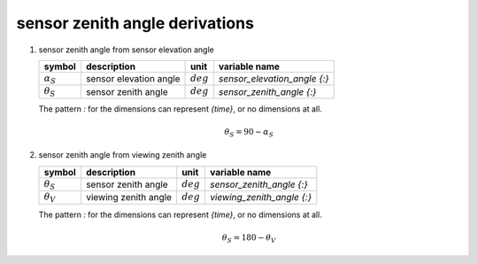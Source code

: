 sensor zenith angle derivations
===============================

   .. _derivation_sensor_zenith_angle_from_sensor_elevation_angle:

#. sensor zenith angle from sensor elevation angle

   ================== ====================== =========== ============================
   symbol             description            unit        variable name
   ================== ====================== =========== ============================
   :math:`\alpha_{S}` sensor elevation angle :math:`deg` `sensor_elevation_angle {:}`
   :math:`\theta_{S}` sensor zenith angle    :math:`deg` `sensor_zenith_angle {:}`
   ================== ====================== =========== ============================

   The pattern `:` for the dimensions can represent `{time}`, or no dimensions at all.

   .. math::

      \theta_{S} = 90 - \alpha_{S}


   .. _derivation_sensor_zenith_angle_from_viewing_zenith_angle:

#. sensor zenith angle from viewing zenith angle

   ================== ==================== =========== ==========================
   symbol             description          unit        variable name
   ================== ==================== =========== ==========================
   :math:`\theta_{S}` sensor zenith angle  :math:`deg` `sensor_zenith_angle {:}`
   :math:`\theta_{V}` viewing zenith angle :math:`deg` `viewing_zenith_angle {:}`
   ================== ==================== =========== ==========================

   The pattern `:` for the dimensions can represent `{time}`, or no dimensions at all.

   .. math::

      \theta_{S} = 180 - \theta_{V}
